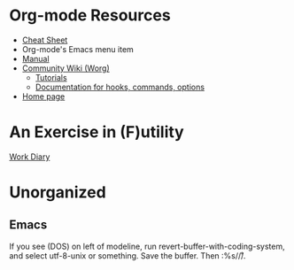 * Org-mode Resources

- [[https://orgmode.org/orgcard.txt][Cheat Sheet]]
- Org-mode's Emacs menu item
- [[info:org][Manual]]
- [[https://orgmode.org/worg/][Community Wiki (Worg)]]
  - [[https://orgmode.org/worg/org-tutorials/][Tutorials]]
  - [[https://orgmode.org/worg/doc.html][Documentation for hooks, commands, options]]
- [[https://orgmode.org/][Home page]]

* An Exercise in (F)utility

[[file:diary.org][Work Diary]]

* Unorganized
** Emacs
If you see (DOS) on left of modeline, run
revert-buffer-with-coding-system, and select utf-8-unix or
something. Save the buffer. Then :%s/\r//.
